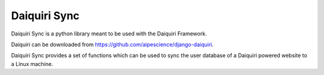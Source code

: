 Daiquiri Sync
=============

Daiquiri Sync is a python library meant to be used with the Daiquiri Framework.

Daiquiri can be downloaded from `https://github.com/aipescience/django-daiquiri <https://github.com/aipescience/django-daiquiri>`_.

Daiquiri Sync provides a set of functions which can be used to sync the user database of a Daiquiri powered website to a Linux machine.

